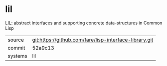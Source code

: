 * lil

LIL: abstract interfaces and supporting concrete data-structures in
Common Lisp

|---------+--------------------------------------------------------|
| source  | git:https://github.com/fare/lisp-interface-library.git |
| commit  | 52a9c13                                                |
| systems | lil                                                    |
|---------+--------------------------------------------------------|
